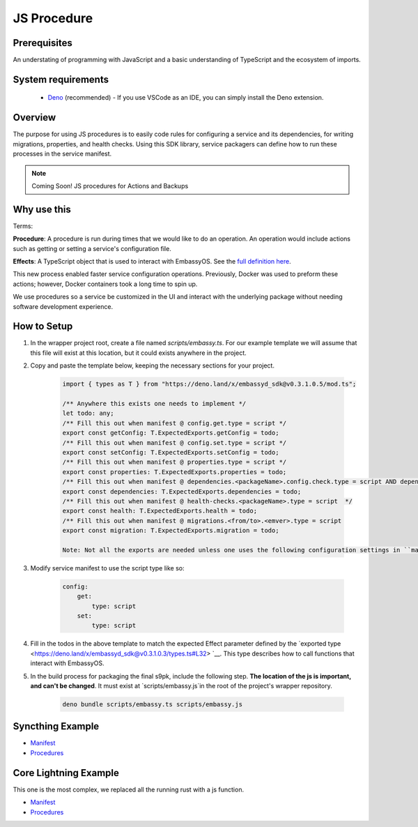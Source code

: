 .. _js_procedure:

============
JS Procedure
============

Prerequisites
-------------

An understating of programming with JavaScript and a basic understanding of TypeScript and the ecosystem of imports.

System requirements
-------------------

  - `Deno <https://deno.land/>`__ (recommended) - If you use VSCode as an IDE, you can simply install the Deno extension.

Overview
--------

The purpose for using JS procedures is to easily code rules for configuring a service and its dependencies, for writing migrations, properties, and health checks. Using this SDK library, service packagers can define how to run these processes in the service manifest. 

.. note::
    
    Coming Soon! JS procedures for Actions and Backups

Why use this
-------------

Terms:

**Procedure**: A procedure is run during times that we would like to do an operation. An operation would include actions such as getting or setting a service's configuration file.

**Effects**: A TypeScript object that is used to interact with EmbassyOS. See the `full definition here <https://deno.land/x/embassyd_sdk@v0.3.1.0.5/types.ts>`__.

This new process enabled faster service configuration operations. Previously, Docker was used to preform these actions; however, Docker containers took a long time to spin up.

We use procedures so a service be customized in the UI and interact with the underlying package without needing software development experience.

How to Setup
-------------

1. In the wrapper project root, create a file named `scripts/embassy.ts`. For our example template we will assume that this file will exist at this location, but it could exists anywhere in the project.
2. Copy and paste the template below, keeping the necessary sections for your project.

    .. code:: javascript

        import { types as T } from "https://deno.land/x/embassyd_sdk@v0.3.1.0.5/mod.ts";

        /** Anywhere this exists one needs to implement */
        let todo: any;
        /** Fill this out when manifest @ config.get.type = script */
        export const getConfig: T.ExpectedExports.getConfig = todo;
        /** Fill this out when manifest @ config.set.type = script */
        export const setConfig: T.ExpectedExports.setConfig = todo;
        /** Fill this out when manifest @ properties.type = script */
        export const properties: T.ExpectedExports.properties = todo;
        /** Fill this out when manifest @ dependencies.<packageName>.config.check.type = script AND dependencies.<packageName>.config.auto-configure.type = script  */
        export const dependencies: T.ExpectedExports.dependencies = todo;
        /** Fill this out when manifest @ health-checks.<packageName>.type = script  */
        export const health: T.ExpectedExports.health = todo;
        /** Fill this out when manifest @ migrations.<from/to>.<emver>.type = script
        export const migration: T.ExpectedExports.migration = todo;

        Note: Not all the exports are needed unless one uses the following configuration settings in ``manifest.yaml``

3. Modify service manifest to use the script type like so:

    .. code:: yaml

        config:
            get:
                type: script
            set:
                type: script

4. Fill in the todos in the above template to match the expected Effect parameter defined by the `exported type <https://deno.land/x/embassyd_sdk@v0.3.1.0.3/types.ts#L32> `__. This type describes how to call functions that interact with EmbassyOS.
5. In the build process for packaging the final s9pk, include the following step. **The location of the js is important, and can't be changed**. It must exist at `scripts/embassy.js`in the root of the project's wrapper repository.

    .. code:: bash

        deno bundle scripts/embassy.ts scripts/embassy.js


Syncthing Example
-----------------

- `Manifest <https://github.com/Start9Labs/syncthing-wrapper/blob/master/manifest.yaml>`__
- `Procedures <https://github.com/Start9Labs/syncthing-wrapper/blob/master/scripts/embassy.ts>`__

Core Lightning Example
----------------------

This one is the most complex, we replaced all the running rust with a js function.


- `Manifest <https://github.com/Start9Labs/c-lightning-wrapper/blob/master/manifest.yaml>`__
- `Procedures <https://github.com/Start9Labs/c-lightning-wrapper/blob/master/scripts/embassy.ts>`__